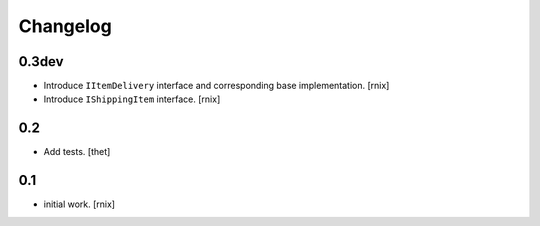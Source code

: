 
Changelog
=========

0.3dev
------

- Introduce ``IItemDelivery`` interface and corresponding base implementation.
  [rnix]

- Introduce ``IShippingItem`` interface.
  [rnix]


0.2
---

- Add tests.
  [thet]


0.1
---

- initial work.
  [rnix]
